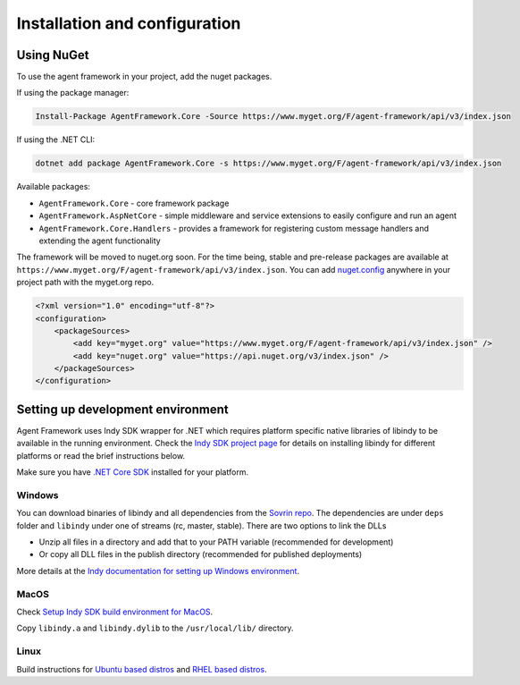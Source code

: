 
******************************
Installation and configuration
******************************

Using NuGet
===========

To use the agent framework in your project, add the nuget packages.

If using the package manager:

.. code-block:: bash

    Install-Package AgentFramework.Core -Source https://www.myget.org/F/agent-framework/api/v3/index.json

If using the .NET CLI:

.. code-block:: bash

    dotnet add package AgentFramework.Core -s https://www.myget.org/F/agent-framework/api/v3/index.json
    
Available packages:

- ``AgentFramework.Core`` - core framework package
- ``AgentFramework.AspNetCore`` - simple middleware and service extensions to easily configure and run an agent
- ``AgentFramework.Core.Handlers`` - provides a framework for registering custom message handlers and extending the agent functionality


The framework will be moved to nuget.org soon. For the time being, stable and pre-release packages are available at ``https://www.myget.org/F/agent-framework/api/v3/index.json``.
You can add `nuget.config
<nuget.config>`_ anywhere in your project path with the myget.org repo.

.. code-block:: xml

    <?xml version="1.0" encoding="utf-8"?>
    <configuration>
        <packageSources>
            <add key="myget.org" value="https://www.myget.org/F/agent-framework/api/v3/index.json" />
            <add key="nuget.org" value="https://api.nuget.org/v3/index.json" />
        </packageSources>
    </configuration>

Setting up development environment
==================================

Agent Framework uses Indy SDK wrapper for .NET which requires platform specific native libraries of libindy to be available in the running environment.
Check the `Indy SDK project page
<https://github.com/hyperledger/indy-sdk>`_ for details on installing libindy for different platforms or read the brief instructions below.

Make sure you have `.NET Core SDK
<https://dotnet.microsoft.com/download>`_ installed for your platform.

Windows
-------

You can download binaries of libindy and all dependencies from the `Sovrin repo
<https://repo.sovrin.org/windows/libindy/>`_. The dependencies are under ``deps`` folder and ``libindy`` under one of streams (rc, master, stable). There are two options to link the DLLs

- Unzip all files in a directory and add that to your PATH variable (recommended for development)
- Or copy all DLL files in the publish directory (recommended for published deployments)

More details at the `Indy documentation for setting up Windows environment
<https://github.com/hyperledger/indy-sdk/blob/master/docs/build-guides/windows-build.md>`_.

MacOS
-----

Check `Setup Indy SDK build environment for MacOS
<https://github.com/hyperledger/indy-sdk/blob/master/docs/build-guides/mac-build.md>`_.

Copy ``libindy.a`` and ``libindy.dylib`` to the ``/usr/local/lib/`` directory.

Linux
-----

Build instructions for `Ubuntu based distros
<https://github.com/hyperledger/indy-sdk/blob/master/docs/build-guides/ubuntu-build.md>`_ and `RHEL based distros
<https://github.com/hyperledger/indy-sdk/blob/master/doc/build-guides/rhel-build.md>`_.